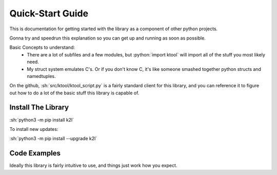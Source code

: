 Quick-Start Guide
---------------------

This is documentation for getting started with the library as a component of other python projects.

Gonna try and speedrun this explanation so you can get up and running as soon as possible.

Basic Concepts to understand:
    * There are a lot of subfiles and a few modules, but :python:`import ktool` will import all of the stuff you most likely need.
    * My struct system emulates C's. Or if you don't know C, it's like someone smashed together python structs and namedtuples.

On the github, :sh:`src/ktool/ktool_script.py` is a fairly standard client for this library, and you can reference it to
figure out how to do a lot of the basic stuff this library is capable of.

Install The Library
=======================

:sh:`python3 -m pip install k2l`

To install new updates:

:sh:`python3 -m pip install --upgrade k2l`


Code Examples
=======================

Ideally this library is fairly intuitive to use, and things just work how you expect.

.. code-block:: python
   :caption: Load an image and dump the symbol list
   :emphasize-lines: 3

   import ktool

   image = ktool.load_image('my/file.dylib')
   for addr, symbol in image.symbols.items():
       print(f'{symbol.name} => {addr}')

.. code-block:: python
   :caption: Dump the classlist for an image
   :emphasize-lines: 4

   import ktool

   image = ktool.load_image('my/file.dylib')
   objc_image = ktool.load_objc_metadata(image)

   for objc_class in objc_image.classlist:
       print(f'{objc_class.name}')

.. code-block:: python
   :caption: Loading and iterating the Mach-O Header.
   :emphasize-lines: 3,4

   import ktool

   image = ktool.load_image('my/file.dylib')
   for load_command in image.macho_header:  # Using the MachOImageHeader __iter__ functionality
       if isinstance(load_command, dylinker_command):
           print('Dylinker cmd!')
       print(f'{load_command.render_indented(4)}')

   # OR, using the basic list iterator
   for load_command in image.macho_header.load_commands:
       if isinstance(load_command, dylinker_command):
           print('Dylinker cmd!')
       print(f'{load_command.render_indented(4)}')


